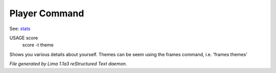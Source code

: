 Player Command
==============

See: `stats <stats.html>`_ 

USAGE score
      score -t theme

Shows you various details about yourself. Themes can be seem using the frames command, i.e. 'frames themes'



*File generated by Lima 1.1a3 reStructured Text daemon.*
